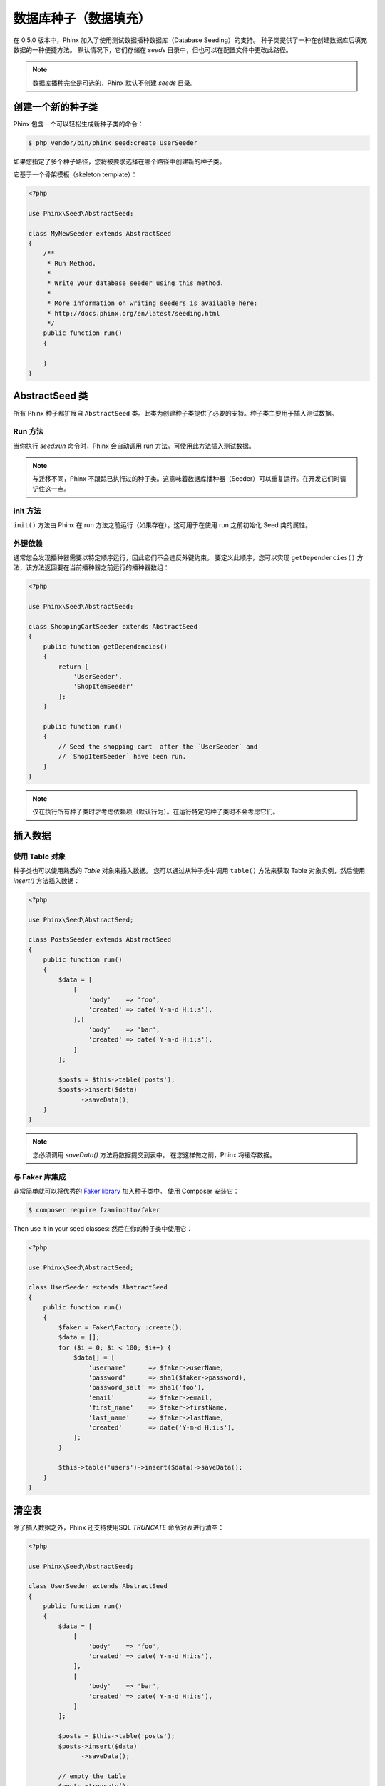 .. index::
   single: Database Seeding

数据库种子（数据填充）
================

在 0.5.0 版本中，Phinx 加入了使用测试数据播种数据库（Database Seeding）的支持。
种子类提供了一种在创建数据库后填充数据的一种便捷方法。
默认情况下，它们存储在 `seeds` 目录中，但也可以在配置文件中更改此路径。

.. note::

    数据库播种完全是可选的，Phinx 默认不创建 `seeds` 目录。

创建一个新的种子类
-------------------------

Phinx 包含一个可以轻松生成新种子类的命令：

.. code-block:: bash

        $ php vendor/bin/phinx seed:create UserSeeder

如果您指定了多个种子路径，您将被要求选择在哪个路径中创建新的种子类。

它基于一个骨架模板（skeleton template）：

.. code-block:: php

        <?php

        use Phinx\Seed\AbstractSeed;

        class MyNewSeeder extends AbstractSeed
        {
            /**
             * Run Method.
             *
             * Write your database seeder using this method.
             *
             * More information on writing seeders is available here:
             * http://docs.phinx.org/en/latest/seeding.html
             */
            public function run()
            {

            }
        }

AbstractSeed 类
----------------------

所有 Phinx 种子都扩展自 ``AbstractSeed`` 类。此类为创建种子类提供了必要的支持。种子类主要用于插入测试数据。

Run 方法
~~~~~~~~~~~~~~

当你执行 `seed:run` 命令时，Phinx 会自动调用 run 方法。可使用此方法插入测试数据。

.. note::

    与迁移不同，Phinx 不跟踪已执行过的种子类。这意味着数据库播种器（Seeder）可以重复运行。在开发它们时请记住这一点。

init 方法
~~~~~~~~~~~~~~~

``init()`` 方法由 Phinx 在 run 方法之前运行（如果存在）。这可用于在使用 run 之前初始化 Seed 类的属性。

外键依赖
~~~~~~~~~~~~~~~~~~~~~~~~

通常您会发现播种器需要以特定顺序运行，因此它们不会违反外键约束。
要定义此顺序，您可以实现 ``getDependencies()`` 方法，该方法返回要在当前播种器之前运行的播种器数组：

.. code-block:: php

        <?php

        use Phinx\Seed\AbstractSeed;

        class ShoppingCartSeeder extends AbstractSeed
        {
            public function getDependencies()
            {
                return [
                    'UserSeeder',
                    'ShopItemSeeder'
                ];
            }

            public function run()
            {
                // Seed the shopping cart  after the `UserSeeder` and
                // `ShopItemSeeder` have been run.
            }
        }

.. note::

    仅在执行所有种子类时才考虑依赖项（默认行为）。在运行特定的种子类时不会考虑它们。

插入数据
--------------

使用 Table 对象
~~~~~~~~~~~~~~~~~~~~~~

种子类也可以使用熟悉的 `Table` 对象来插入数据。
您可以通过从种子类中调用 ``table()`` 方法来获取 Table 对象实例，然后使用 `insert()` 方法插入数据：

.. code-block:: php

        <?php

        use Phinx\Seed\AbstractSeed;

        class PostsSeeder extends AbstractSeed
        {
            public function run()
            {
                $data = [
                    [
                        'body'    => 'foo',
                        'created' => date('Y-m-d H:i:s'),
                    ],[
                        'body'    => 'bar',
                        'created' => date('Y-m-d H:i:s'),
                    ]
                ];

                $posts = $this->table('posts');
                $posts->insert($data)
                      ->saveData();
            }
        }

.. note::

    您必须调用 `saveData()` 方法将数据提交到表中。 在您这样做之前，Phinx 将缓存数据。

与 Faker 库集成
~~~~~~~~~~~~~~~~~~~~~~~~~~~~~~~~~~

非常简单就可以将优秀的
`Faker library <https://github.com/fzaninotto/Faker>`_ 加入种子类中。
使用 Composer 安装它：

.. code-block:: bash

        $ composer require fzaninotto/faker

Then use it in your seed classes:
然后在你的种子类中使用它：

.. code-block:: php

        <?php

        use Phinx\Seed\AbstractSeed;

        class UserSeeder extends AbstractSeed
        {
            public function run()
            {
                $faker = Faker\Factory::create();
                $data = [];
                for ($i = 0; $i < 100; $i++) {
                    $data[] = [
                        'username'      => $faker->userName,
                        'password'      => sha1($faker->password),
                        'password_salt' => sha1('foo'),
                        'email'         => $faker->email,
                        'first_name'    => $faker->firstName,
                        'last_name'     => $faker->lastName,
                        'created'       => date('Y-m-d H:i:s'),
                    ];
                }

                $this->table('users')->insert($data)->saveData();
            }
        }

清空表
-----------------

除了插入数据之外，Phinx 还支持使用SQL `TRUNCATE` 命令对表进行清空：

.. code-block:: php

        <?php

        use Phinx\Seed\AbstractSeed;

        class UserSeeder extends AbstractSeed
        {
            public function run()
            {
                $data = [
                    [
                        'body'    => 'foo',
                        'created' => date('Y-m-d H:i:s'),
                    ],
                    [
                        'body'    => 'bar',
                        'created' => date('Y-m-d H:i:s'),
                    ]
                ];

                $posts = $this->table('posts');
                $posts->insert($data)
                      ->saveData();

                // empty the table
                $posts->truncate();
            }
        }

.. note::

    SQLite 本身不支持 `TRUNCATE` 命令，因此实际在幕后使用了 `DELETE FROM`。建议在 TRUNCATE 表后调用 `VACUUM` 命令。Phinx 不会自动执行此操作。

执行种子类
----------------------

这是简单的部分。要为您的数据库执行播种，只需使用 `seed:run` 命令：

.. code-block:: bash

        $ php vendor/bin/phinx seed:run

默认情况下，Phinx 将执行所有可用的种子类。 如果你想运行一个特定的类，只需使用 `-s` 参数传入它的名称：

.. code-block:: bash

        $ php vendor/bin/phinx seed:run -s UserSeeder

您还可以运行多个播种器：

.. code-block:: bash

        $ php vendor/bin/phinx seed:run -s UserSeeder -s PermissionSeeder -s LogSeeder

您还可以使用 `-v` 参数来获得更详细的输出：

.. code-block:: bash

        $ php vendor/bin/phinx seed:run -v

Phinx 种子功能提供了一种简单的机制，可以轻松且可重复地将测试数据插入到您的数据库中。
